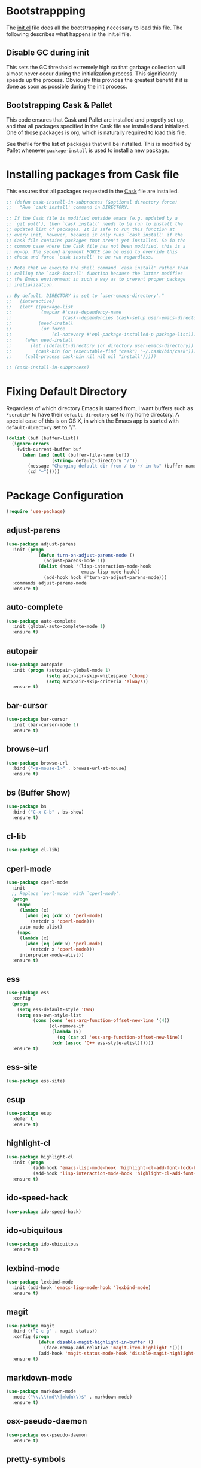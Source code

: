* Bootstrappping
The [[file:init.el][init.el]] file does all the bootstrapping necessary to load this
file. The following describes what happens in the init.el file.
** Disable GC during init
This sets the GC threshold extremely high so that garbage collection
will almost never occur during the initialization process. This
significantly speeds up the process. Obviously this provides the
greatest benefit if it is done as soon as possible during the init
process.
** Bootstrapping Cask & Pallet
This code ensures that Cask and Pallet are installed and propetly set
up, and that all packages specified in the Cask file are installed and
initialized. One of those packages is org, which is naturally required
to load this file.

See thefile for the list of packages that will be
installed. This is modified by Pallet whenever =package-install= is
used to install a new package.
* Installing packages from Cask file
This ensures that all packages requested in the [[file:Cask][Cask]] file are
installed.

  #+BEGIN_SRC emacs-lisp
    ;; (defun cask-install-in-subprocess (&optional directory force)
    ;;   "Run `cask install' command in DIRECTORY.
    
    ;; If the Cask file is modified outside emacs (e.g. updated by a
    ;; `git pull'), then `cask install' needs to be run to install the
    ;; updated list of packages. It is safe to run this function at
    ;; every init, however, because it only runs `cask install' if the
    ;; Cask file contains packages that aren't yet installed. So in the
    ;; common case where the Cask file has not been modified, this is a
    ;; no-op. The second argument FORCE can be used to override this
    ;; check and force `cask install' to be run regardless.
    
    ;; Note that we execute the shell command `cask install' rather than
    ;; calling the `cask-install' function because the latter modifies
    ;; the Emacs environment in such a way as to prevent proper package
    ;; initialization.
    
    ;; By default, DIRECTORY is set to `user-emacs-directory'."
    ;;   (interactive)
    ;;   (let* ((package-list
    ;;           (mapcar #'cask-dependency-name
    ;;                   (cask--dependencies (cask-setup user-emacs-directory))))
    ;;          (need-install
    ;;           (or force
    ;;               (cl-notevery #'epl-package-installed-p package-list))))
    ;;     (when need-install
    ;;       (let ((default-directory (or directory user-emacs-directory))
    ;;         (cask-bin (or (executable-find "cask") "~/.cask/bin/cask")))
    ;;     (call-process cask-bin nil nil nil "install")))))
    
    ;; (cask-install-in-subprocess)
  #+END_SRC

* Fixing Default Directory
  Regardless of which directory Emacs is started from, I want buffers
  such as =*scratch*= to have their =default-directory= set to my home
  directory. A special case of this is on OS X, in which the Emacs app
  is started with =default-directory= set to "/".
  
  #+BEGIN_SRC emacs-lisp
    (dolist (buf (buffer-list))
      (ignore-errors
        (with-current-buffer buf
          (when (and (null (buffer-file-name buf))
                     (string= default-directory "/"))
            (message "Changing default dir from / to ~/ in %s" (buffer-name buf))
            (cd "~")))))
  #+END_SRC

* Package Configuration

  #+BEGIN_SRC emacs-lisp
    (require 'use-package)
  #+END_SRC

** adjust-parens

   #+BEGIN_SRC emacs-lisp
     (use-package adjust-parens
       :init (progn
                 (defun turn-on-adjust-parens-mode ()
                   (adjust-parens-mode 1))
                 (dolist (hook '(lisp-interaction-mode-hook
                                 emacs-lisp-mode-hook))
                   (add-hook hook #'turn-on-adjust-parens-mode)))
       :commands adjust-parens-mode
       :ensure t)
   #+END_SRC

** auto-complete

   #+BEGIN_SRC emacs-lisp
     (use-package auto-complete
       :init (global-auto-complete-mode 1)
       :ensure t)
   #+END_SRC

** autopair

   #+BEGIN_SRC emacs-lisp
     (use-package autopair
       :init (progn (autopair-global-mode 1)
                    (setq autopair-skip-whitespace 'chomp)
                    (setq autopair-skip-criteria 'always))
       :ensure t)
   #+END_SRC

** bar-cursor

   #+BEGIN_SRC emacs-lisp
     (use-package bar-cursor
       :init (bar-cursor-mode 1)
       :ensure t)
   #+END_SRC

** browse-url

   #+BEGIN_SRC emacs-lisp
     (use-package browse-url
       :bind ("<s-mouse-1>" . browse-url-at-mouse)
       :ensure t)
   #+END_SRC

** bs (Buffer Show)

   #+BEGIN_SRC emacs-lisp
     (use-package bs
       :bind ("C-x C-b" . bs-show)
       :ensure t)
   #+END_SRC

** cl-lib

   #+BEGIN_SRC emacs-lisp
     (use-package cl-lib)
   #+END_SRC

** cperl-mode

   #+BEGIN_SRC emacs-lisp
     (use-package cperl-mode
       :init 
       ;; Replace `perl-mode' with `cperl-mode'.
       (progn
         (mapc 
          (lambda (x) 
            (when (eq (cdr x) 'perl-mode)
              (setcdr x 'cperl-mode)))
          auto-mode-alist)
         (mapc 
          (lambda (x) 
            (when (eq (cdr x) 'perl-mode)
              (setcdr x 'cperl-mode)))
          interpreter-mode-alist))
       :ensure t)
   #+END_SRC

** ess

   #+BEGIN_SRC emacs-lisp
     (use-package ess
       :config
       (progn
         (setq ess-default-style 'OWN)
         (setq ess-own-style-list
               (cons (cons 'ess-arg-function-offset-new-line '(4))
                     (cl-remove-if
                      (lambda (x)
                        (eq (car x) 'ess-arg-function-offset-new-line))
                      (cdr (assoc 'C++ ess-style-alist))))))
       :ensure t)
   #+END_SRC

** ess-site

   #+BEGIN_SRC emacs-lisp
     (use-package ess-site)
   #+END_SRC

** esup

   #+BEGIN_SRC emacs-lisp
     (use-package esup 
       :defer t
       :ensure t)
   #+END_SRC

** highlight-cl

   #+BEGIN_SRC emacs-lisp
     (use-package highlight-cl
       :init (progn
               (add-hook 'emacs-lisp-mode-hook 'highlight-cl-add-font-lock-keywords)
               (add-hook 'lisp-interaction-mode-hook 'highlight-cl-add-font-lock-keywords))
       :ensure t)
   #+END_SRC

** ido-speed-hack

   #+BEGIN_SRC emacs-lisp
     (use-package ido-speed-hack)
   #+END_SRC

** ido-ubiquitous

   #+BEGIN_SRC emacs-lisp
     (use-package ido-ubiquitous
       :ensure t)    
   #+END_SRC

** lexbind-mode

   #+BEGIN_SRC emacs-lisp
     (use-package lexbind-mode
       :init (add-hook 'emacs-lisp-mode-hook 'lexbind-mode)
       :ensure t)
   #+END_SRC

** magit

   #+BEGIN_SRC emacs-lisp
     (use-package magit
       :bind (("C-c g" . magit-status))
       :config (progn
                 (defun disable-magit-highlight-in-buffer () 
                   (face-remap-add-relative 'magit-item-highlight '()))
                 (add-hook 'magit-status-mode-hook 'disable-magit-highlight-in-buffer))
       :ensure t)
   #+END_SRC

** markdown-mode

   #+BEGIN_SRC emacs-lisp
     (use-package markdown-mode
       :mode ("\\.\\(md\\|mkdn\\)$" . markdown-mode)
       :ensure t)
   #+END_SRC

** osx-pseudo-daemon

   #+BEGIN_SRC emacs-lisp
     (use-package osx-pseudo-daemon
       :ensure t)
   #+END_SRC

** pretty-symbols

   #+BEGIN_SRC emacs-lisp
     (use-package pretty-symbols
       :config
       (add-hook 
        'after-change-major-mode-hook
        (lambda ()
          (when (memq major-mode
                      (delete-dups
                       (cl-mapcan (lambda (x) (cl-copy-list (nth 3 x))) 
                               pretty-symbol-patterns)))
            (pretty-symbols-mode 1))))
       :ensure t)
   #+END_SRC

** smex

   #+BEGIN_SRC emacs-lisp
     (use-package smex
       :bind (("M-x" . smex)
              ("M-X" . smex-major-mode-commands)
              ("C-c C-c M-x" . execute-extended-command))
       :ensure t)
   #+END_SRC

* Set up and load a separate custom file 
This is the file where everything set via =M-x customize= goes.

#+BEGIN_SRC emacs-lisp
  (setq custom-file (expand-file-name "custom.el" user-emacs-directory))
  (load custom-file)
#+END_SRC
* Tweaks
** Use GNU ls for =insert-directory= if possible
On OS X (and probably other platforms), "ls" may not refer to GNU
ls. If GNU ls is installed on these platforms, it is typically
installed under the name "gls" instead. So if "gls" is available, we
prefer to use it.

  #+BEGIN_SRC emacs-lisp
    (if (executable-find "gls")
        (setq insert-directory-program "gls"))
  #+END_SRC
** Use system trash bin
   TODO This is OSX-specific. Make it portable and more robust.

   #+BEGIN_SRC emacs-lisp
     (defvar trash-command "trash")
     
     (defun system-move-file-to-trash (filename)
       "Move file to OS X trash.
     
     This assumes that a program called `trash' is in your $PATH and
     that this program will, when passed a single file path as an
     argument, move that file to the trash."
       (call-process trash-command nil nil nil filename))
   #+END_SRC

** Use external mailer for bug reports
   This calls =report-emacs-bug=, then =report-emacs-insert-to-mailer=,
   then cleans up the bug buffers.

   The backquoting interpolation is used to copy the interactive form
   from =report-emacs-bug=.

   #+BEGIN_SRC emacs-lisp
     (eval
      `(defun report-emacs-bug-via-mailer (&rest args)
         "Report a bug in GNU Emacs.
     
     Prompts for bug subject. Opens external mailer."
         ,(interactive-form 'report-emacs-bug)
         (save-window-excursion
           (apply 'report-emacs-bug args)
           (report-emacs-bug-insert-to-mailer)
           (mapc (lambda (buf) 
                   (with-current-buffer buf
                     (let ((buffer-file-name nil))
                       (kill-buffer (current-buffer)))))
                 (list "*Bug Help*" (current-buffer))))))
   #+END_SRC

** Pull PATH and MANPATH from shell

   #+BEGIN_SRC emacs-lisp
     ;; TODO: make a package out of this
     ;; Pull PATH and MANPATH from the shell
     (defun parse-envvar (var-and-value)
       (let ((match-pos (string-match-p "=" var-and-value)))
         (when match-pos
           (cons (substring var-and-value 0 match-pos)
                 (substring var-and-value (1+ match-pos))))))
     
     (defun pull-env-vars-from-shell (vars)
       (when (stringp vars)
         (setq vars (list vars)))
       (let* ((output (shell-command-to-string "bash --login -c env"))
              (lines (split-string output nil t)))
         (loop for line in lines
               for (var . value) = (parse-envvar line)
               if (member var vars)
               do (setenv var value)
               and if (string= var "PATH") do
               (setq exec-path (split-string value path-separator t)))))
     
     (pull-env-vars-from-shell '("PATH" "MANPATH"))
   #+END_SRC

** Fix OSX movement keys

   #+BEGIN_SRC emacs-lisp
     ;; Match standard OSX movement keys, etc. (compensating for swapping
     ;; alt and command keys)
     (when (or (featurep 'ns) 
               (eq system-type 'darwin))
       (when (version<= "24.4.0" emacs-version)
         (warn "Update the point movement key config in init.el"))
       ;; Super is the Alt/option key
       (global-set-key (kbd "s-<left>") 'left-word)
       (global-set-key (kbd "s-<right>") 'right-word)
       (global-set-key (kbd "s-<backspace>") 'backward-kill-word)
       (global-set-key (kbd "s-<kp-delete>") 'kill-word)
       (global-set-key (kbd "s-`") 'tmm-menubar)
       ;; Meta is the command key
       (global-set-key (kbd "M-<left>") 'move-beginning-of-line)
       (global-set-key (kbd "M-<right>") 'move-end-of-line)
       (global-set-key (kbd "M-<backspace>") nil)
       (global-set-key (kbd "M-<kp-delete>") nil)
       (global-set-key (kbd "M-`") 'other-frame))
   #+END_SRC

** Tell Emacs where to find its C source code

   #+BEGIN_SRC emacs-lisp
     (setq find-function-C-source-directory "~/src/emacs/src")
   #+END_SRC

** Allow typing a sexp and then replacing it with its value

   #+BEGIN_SRC emacs-lisp
     (defun eval-replace-preceding-sexp ()
       "Replace the preceding sexp with its value."
       (interactive)
       (let ((value (eval (preceding-sexp))))
         (kill-sexp -1)
         (insert (format "%s" value))))
     (global-set-key (kbd "C-c C-e") 'eval-replace-preceding-sexp)
   #+END_SRC

** Tell =fixup-whitespace= not to delete indentation

   #+BEGIN_SRC emacs-lisp
     (defadvice fixup-whitespace (around indent-line activate)
       "Don't delete indentation; instead do correct indentation.
     
     When `fixup-whitespace' is called with the point in the
     indentation region of the line (i.e. before the first
     non-whitespace character), indent the line instead of deleting
     the indentation."
       (if (<= (current-column)
              (save-excursion
                (back-to-indentation)
                (current-column)))
           (indent-for-tab-command)
         ad-do-it))
   #+END_SRC

** Have =indent-region= indent containing defun if mark is inactive

   #+BEGIN_SRC emacs-lisp
     (defadvice indent-region (around indent-defun activate)
       "Indent containing defun if mark is not active."
       (if (and transient-mark-mode
                (not mark-active))
           (save-excursion
             (mark-defun)
             (call-interactively #'indent-region))
         ad-do-it))
   #+END_SRC

** Always indent after newline

   #+BEGIN_SRC emacs-lisp
     (global-set-key (kbd "RET") #'newline-and-indent)
   #+END_SRC

** Turn on eldoc mode in elisp modes

   #+BEGIN_SRC emacs-lisp
     (dolist (hook '(lisp-interaction-mode-hook
                     emacs-lisp-mode-hook))
        (add-hook hook #'turn-on-eldoc-mode))
   #+END_SRC

** Fix ess-roxy behavior

   #+BEGIN_SRC emacs-lisp
     (eval-after-load 'ess-roxy
       '(defadvice newline-and-indent (around ess-roxy-newline activate)
          "Insert a newline in a roxygen field."
          (cond
           ;; Not in roxy entry; do nothing
           ((not (ess-roxy-entry-p))
            ad-do-it)
           ;; Point at beginning of first line of entry; do nothing
           ((= (point) (ess-roxy-beg-of-entry))
            ad-do-it)
           ;; Otherwise: skip over roxy comment string if necessary and then
           ;; newline and then inset new roxy comment string
           (t
            (let ((point-after-roxy-string
                   (save-excursion (forward-line 0)
                                   (move-beginning-of-line nil)
                                   (point))))
              (goto-char (max (point) point-after-roxy-string)))
            ad-do-it
            (insert (concat (ess-roxy-guess-str t) " "))))))
   #+END_SRC

** Tramp remote sudo

   #+BEGIN_SRC emacs-lisp
     (require 'tramp)
     (add-to-list 'tramp-default-proxies-alist
                  '(nil "\\`root\\'" "/ssh:%h:"))
     (add-to-list 'tramp-default-proxies-alist
                  '((regexp-quote (system-name)) nil nil))
   #+END_SRC

** Function for inserting src blocks in Org Mode

   #+BEGIN_SRC emacs-lisp
     (defun org-insert-src-block (src-code-type)
       "Insert a `SRC-CODE-TYPE' type source code block in org-mode."
       (interactive
        (let ((src-code-types
               '("emacs-lisp" "python" "C" "sh" "java" "js" "clojure" "C++" "css"
                 "calc" "asymptote" "dot" "gnuplot" "ledger" "lilypond" "mscgen"
                 "octave" "oz" "plantuml" "R" "sass" "screen" "sql" "awk" "ditaa"
                 "haskell" "latex" "lisp" "matlab" "ocaml" "org" "perl" "ruby"
                 "scheme" "sqlite")))
          (list (ido-completing-read "Source code type: " src-code-types))))
       (progn
         (newline-and-indent)
         (insert (format "#+BEGIN_SRC %s\n" src-code-type))
         (newline-and-indent)
         (insert "#+END_SRC\n")
         (previous-line 2)
         (org-edit-src-code)))
   #+END_SRC

* Start emacs server

  #+BEGIN_SRC emacs-lisp
    (ignore-errors (server-start))
  #+END_SRC

* Cleanup
** Kill Compile Log Buffer
Loading this config sometimes leaves a Compile Log buffer lying
around. Kill it. Also kill its associated window.

#+BEGIN_SRC emacs-lisp
  (when (get-buffer "*Compile-Log*")
    (kill-buffer "*Compile-Log*"))
#+END_SRC

** Set up initial window configuration
Ensure that Emacs starts with just a single window.

  #+BEGIN_SRC emacs-lisp
    (add-hook 'after-init-hook 
              (lambda () 
                (delete-other-windows)))
  #+END_SRC

